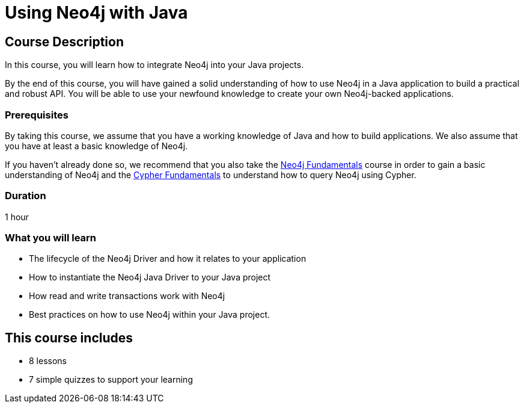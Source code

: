 = Using Neo4j with Java
:categories: developer:2, Java, software-development:15, intermediate:15,  development:5
:status: draft
:caption: Learn how to interact with Neo4j using the Neo4j Java Driver
:next: app-java
:key-points: Driver life cycle, installing and instantiation, read and write transactions, best practices
// tag::config[]
:slides: true
:repository: neo4j-graphacademy/drivers-java

// end::config[]

== Course Description

In this course, you will learn how to integrate Neo4j into your Java projects.

By the end of this course, you will have gained a solid understanding of how to use Neo4j in a Java application to build a practical and robust API.
You will be able to use your newfound knowledge to create your own Neo4j-backed applications.


=== Prerequisites

By taking this course, we assume that you have a working knowledge of Java and how to build applications.
We also assume that you have at least a basic knowledge of Neo4j.

If you haven't already done so, we recommend that you also take the link:/courses/neo4j-fundamentals/[Neo4j Fundamentals] course in order to gain a basic understanding of Neo4j and the link:/courses/cypher-fundamentals/[Cypher Fundamentals] to understand how to query Neo4j using Cypher.

=== Duration

1 hour

=== What you will learn

* The lifecycle of the Neo4j Driver and how it relates to your application
* How to instantiate the Neo4j Java Driver to your Java project
* How read and write transactions work with Neo4j
* Best practices on how to use Neo4j within your Java project.

[.includes]
== This course includes

* [lessons]#8 lessons#
* [quizes]#7 simple quizzes to support your learning#
